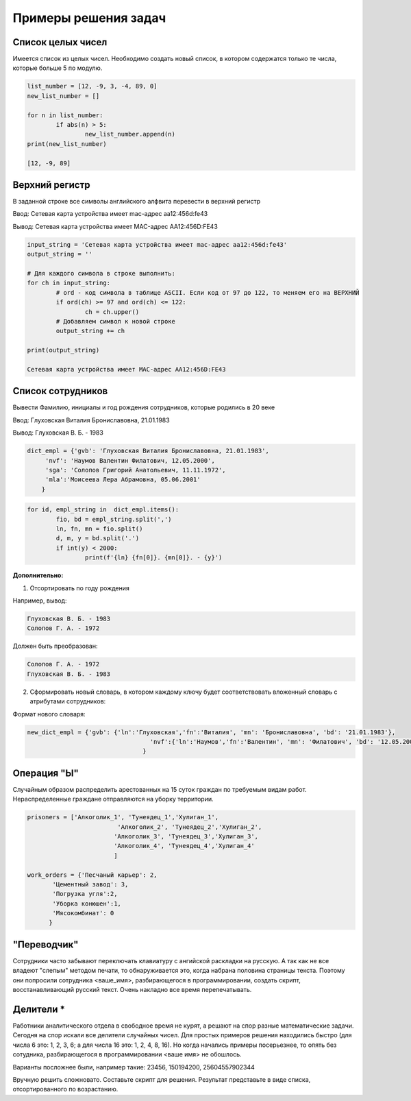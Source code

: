 Примеры решения задач
~~~~~~~~~~~~~~~~~~~~~~~~~~~~~~~~~~~~~~~

Cписок целых чисел
"""""""""""""""""""
Имеется список из целых чисел. Необходимо создать новый список, в котором содержатся только те числа, которые больше 5 по модулю.

.. code:: python

	list_number = [12, -9, 3, -4, 89, 0]
	new_list_number = []

	for n in list_number:
		if abs(n) > 5:
			new_list_number.append(n)
	print(new_list_number)

	[12, -9, 89]

Верхний регистр
""""""""""""""""

В заданной строке все символы английского алфвита перевести в верхний регистр

Ввод: Сетевая карта устройства имеет mac-адрес aa12:456d:fe43

Вывод: Сетевая карта устройства имеет MAC-адрес AA12:456D:FE43


.. code:: python

	input_string = 'Сетевая карта устройства имеет mac-адрес aa12:456d:fe43'
	output_string = ''

	# Для каждого символа в строке выполнить:
	for ch in input_string:
		# ord - код символа в таблице ASCII. Если код от 97 до 122, то меняем его на ВЕРХНИЙ
		if ord(ch) >= 97 and ord(ch) <= 122:
			ch = ch.upper() 
		# Добавляем символ к новой строке
		output_string += ch

	print(output_string)
		
	Сетевая карта устройства имеет MAC-адрес AA12:456D:FE43
	
	
	

Список сотрудников
"""""""""""""""""""

Вывести Фамилию, инициалы и год рождения сотрудников, которые родились в 20 веке

Ввод: Глуховская Виталия Брониславовна, 21.01.1983

Вывод: Глуховская В. Б. - 1983

.. code:: python

	dict_empl = {'gvb': 'Глуховская Виталия Брониславовна, 21.01.1983',
             'nvf': 'Наумов Валентин Филатович, 12.05.2000', 
             'sga': 'Солопов Григорий Анатольевич, 11.11.1972',
             'mla':'Моисеева Лера Абрамовна, 05.06.2001'
            }

.. code:: python

	for id, empl_string in  dict_empl.items():
		fio, bd = empl_string.split(',')
		ln, fn, mn = fio.split()
		d, m, y = bd.split('.')
		if int(y) < 2000:
			print(f'{ln} {fn[0]}. {mn[0]}. - {y}')


**Дополнительно:**



1. Отсортировать по году рождения

Например, вывод:

.. code:: python

	Глуховская В. Б. - 1983
	Солопов Г. А. - 1972

Должен быть преобразован:

.. code:: python

	Солопов Г. А. - 1972
	Глуховская В. Б. - 1983

2. Сформировать новый словарь, в котором каждому ключу будет соответствовать вложенный словарь с атрибутами сотрудников:

Формат нового словаря:

.. code:: python

	new_dict_empl = {'gvb': {'ln':'Глуховская','fn':'Виталия', 'mn': 'Брониславовна', 'bd': '21.01.1983'},
					  'nvf':{'ln':'Наумов','fn':'Валентин', 'mn': 'Филатович', 'bd': '12.05.2000'}
					}


Операция "Ы"
""""""""""""

Случайным образом распределить арестованных на 15 суток граждан по требуемым видам работ. Нераспределенные граждане отправляются на уборку территории.

.. code:: Python

	prisoners = ['Алкоголик_1', 'Тунеядец_1','Хулиган_1',
				 'Алкоголик_2', 'Тунеядец_2','Хулиган_2',
				'Алкоголик_3', 'Тунеядец_3','Хулиган_3',
				'Алкоголик_4', 'Тунеядец_4','Хулиган_4'
				]
				
	work_orders = {'Песчаный карьер': 2, 
               'Цементный завод': 3,
               'Погрузка угля':2,
               'Уборка конюшен':1,
               'Мясокомбинат': 0
              }
			
			

"Переводчик"
""""""""""""""

Сотрудники часто забывают переключать клавиатуру с ангийской раскладки на русскую. А так как не все владеют "слепым" методом печати, то обнаруживается это, когда набрана половина страницы текста. Поэтому они попросили сотрудника <ваше_имя>, разбирающегося в программировании, создать скрипт, восстанавливающий русский текст. Очень накладно все время перепечатывать.

Делители *
"""""""""""
Работники аналитического отдела в свободное время не курят, а решают на спор разные математические задачи. Сегодня на спор искали все делители случайных чисел. Для простых примеров решения находились быстро (для числа 6 это: 1, 2, 3, 6; а для числа 16 это: 1, 2, 4, 8, 16). Но когда начались примеры посерьезнее, то опять без сотудника, разбирающегося в программировании <ваше имя> не обошлось.

Варианты посложнее были, например такие: 23456, 150194200, 25604557902344

Вручную решить сложновато. Составьте скрипт для решения. Результат представьте в виде списка, отсортированного по возрастанию.






